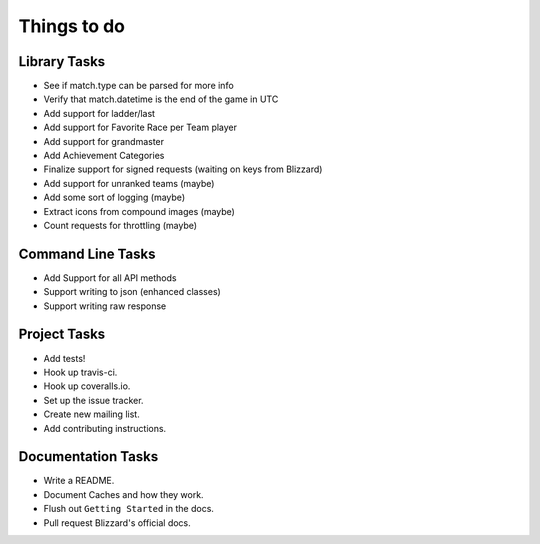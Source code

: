 Things to do
===============

Library Tasks
---------------

* See if match.type can be parsed for more info
* Verify that match.datetime is the end of the game in UTC
* Add support for ladder/last
* Add support for Favorite Race per Team player
* Add support for grandmaster
* Add Achievement Categories
* Finalize support for signed requests (waiting on keys from Blizzard)
* Add support for unranked teams (maybe)
* Add some sort of logging (maybe)
* Extract icons from compound images (maybe)
* Count requests for throttling (maybe)


Command Line Tasks
---------------------

* Add Support for all API methods
* Support writing to json (enhanced classes)
* Support writing raw response


Project Tasks
-----------------

* Add tests!
* Hook up travis-ci.
* Hook up coveralls.io.
* Set up the issue tracker.
* Create new mailing list.
* Add contributing instructions.


Documentation Tasks
---------------------

* Write a README.
* Document Caches and how they work.
* Flush out ``Getting Started`` in the docs.
* Pull request Blizzard's official docs.
